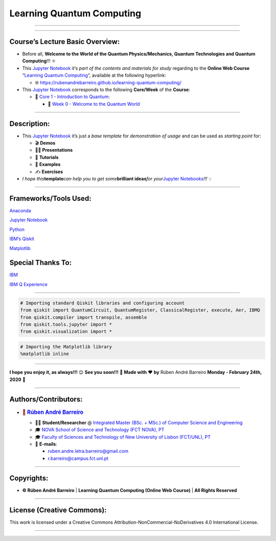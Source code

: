 **Learning Quantum Computing**
==============================

--------------

.. raw:: html

   <p style="text-align:justify">

.. raw:: html

   </p>

--------------

**Course’s Lecture Basic Overview**:
------------------------------------

-  Before all, **Welcome to the World of the Quantum Physics/Mechanics,
   Quantum Technologies and Quantum Computing**!!! ⚛️

-  This `Jupyter Notebook <https://jupyter.org/>`__ *it’s part of the
   contents and materials for study* regarding to the **Online Web
   Course** “`Learning Quantum
   Computing <https://rubenandrebarreiro.github.io/learning-quantum-computing/>`__”,
   available at the following hyperlink:

   -  🌐 https://rubenandrebarreiro.github.io/learning-quantum-computing/

-  This `Jupyter Notebook <https://jupyter.org/>`__ corresponds to the
   following **Core/Week** of the **Course**:

   -  📍 `Core 1 - Introduction to
      Quantum <https://rubenandrebarreiro.github.io/learning-quantum-computing/#/2020/01/30/core-1-introduction-to-quantum>`__:

      -  📅 `Week 0 - Welcome to the Quantum
         World <https://rubenandrebarreiro.github.io/learning-quantum-computing/course/core-1-introduction-to-quantum/week-0-welcome-to-the-quantum-world/>`__

--------------

**Description**:
----------------

-  This `Jupyter Notebook <https://jupyter.org/>`__ it’s just a *base
   template* for *demonstration of usage* and can be used as *starting
   point* for:

   -  🎬 **Demos**
   -  👨‍🏫 **Presentations**
   -  📝 **Tutorials**
   -  📓 **Examples**
   -  ✍️ **Exercises**

-  *I hope this*\ **template**\ *can help you to get some*\ **brilliant
   ideas**\ *for your*\ `Jupyter
   Notebooks <https://jupyter.org/>`__\ *!!!* 💡

--------------

**Frameworks/Tools Used**:
--------------------------

.. raw:: html

   <p style="text-align:justify">

.. raw:: html

   </p>

`Anaconda <https://www.anaconda.com/>`__

.. raw:: html

   <p style="text-align:justify">

.. raw:: html

   </p>

`Jupyter Notebook <https://jupyter.org/>`__

.. raw:: html

   <p style="text-align:justify">

.. raw:: html

   </p>

`Python <https://www.python.org/>`__

.. raw:: html

   <p style="text-align:justify">

.. raw:: html

   </p>

`IBM’s Qiskit <https://www.qiskit.org/>`__

.. raw:: html

   <p style="text-align:justify">

.. raw:: html

   </p>

`Matplotlib <https://matplotlib.org/>`__

**Special Thanks To:**
----------------------

.. raw:: html

   <p style="text-align:justify">

.. raw:: html

   </p>

`IBM <https://www.ibm.com/>`__

.. raw:: html

   <p style="text-align:justify">

.. raw:: html

   </p>

`IBM Q Experience <https://quantum-computing.ibm.com/>`__

--------------

.. code:: ipython3

    # Importing standard Qiskit libraries and configuring account
    from qiskit import QuantumCircuit, QuantumRegister, ClassicalRegister, execute, Aer, IBMQ
    from qiskit.compiler import transpile, assemble
    from qiskit.tools.jupyter import *
    from qiskit.visualization import *

.. code:: ipython3

    # Importing the Matplotlib library
    %matplotlib inline

--------------

.. raw:: html

   <p style="text-align:justify">

.. raw:: html

   </p>

**I hope you enjoy it, as always!!!** 😉 **See you soon!!!** 👋 **Made
with** ❤️ **by** Rúben André Barreiro **Monday - February 24th, 2020** 📅

--------------

**Authors/Contributors**:
-------------------------

.. raw:: html

   <p style="text-align:justify">

.. raw:: html

   </p>

-  .. rubric:: 👤 `Rúben André
      Barreiro <https://rubenandrebarreiro.github.io/>`__
      :name: rúben-andré-barreiro

   -  👨‍🎓 **Student/Researcher** @ `Integrated Master (BSc. + MSc.) of
      Computer Science and
      Engineering <https://www.fct.unl.pt/en/education/course/integrated-master-computer-science>`__
   -  🎓 `NOVA School of Science and Technology (FCT NOVA),
      PT <https://www.fct.unl.pt/>`__
   -  🎓 `Faculty of Sciences and Technology of New University of Lisbon
      (FCT/UNL), PT <https://www.fct.unl.pt/>`__
   -  📧 **E-mails**:

      -  ruben.andre.letra.barreiro@gmail.com
      -  r.barreiro@campus.fct.unl.pt

--------------

**Copyrights**:
---------------

-  **© Rúben André Barreiro** \| **Learning Quantum Computing (Online
   Web Course)** \| **All Rights Reserved**

--------------

**License (Creative Commons)**:
-------------------------------

.. raw:: html

   <ul>

.. raw:: html

   <li style="text-align: left">

.. raw:: html

   </li>

.. raw:: html

   <li>

This work is licensed under a Creative Commons
Attribution-NonCommercial-NoDerivatives 4.0 International License.

.. raw:: html

   </li>

.. raw:: html

   </ul>

--------------
